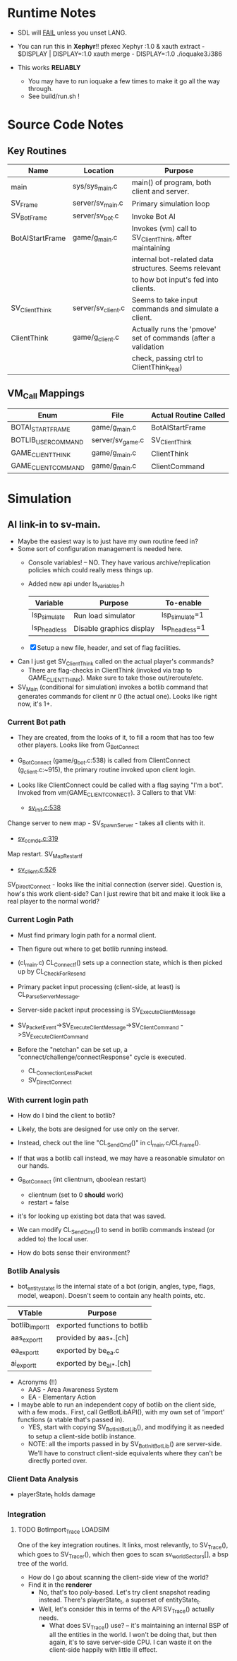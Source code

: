 * Runtime Notes
  - SDL will _FAIL_ unless you unset LANG.
  - You can run this in *Xephyr*!!
    pfexec Xephyr :1.0 &
    xauth extract - $DISPLAY | DISPLAY=:1.0 xauth merge -
    DISPLAY=:1.0 ./ioquake3.i386

  - This works  *RELIABLY*
    - You may have to run ioquake a few times to make it go all the
      way through.
    - See build/run.sh !

* Source Code Notes
** Key Routines
   
   | Name            | Location           | Purpose                                                       |
   |-----------------+--------------------+---------------------------------------------------------------|
   | main            | sys/sys_main.c     | main() of program, both client and server.                    |
   | SV_Frame        | server/sv_main.c   | Primary simulation loop                                       |
   | SV_BotFrame     | server/sv_bot.c    | Invoke Bot AI                                                 |
   | BotAIStartFrame | game/g_main.c      | Invokes (vm) call to SV_ClientThink, after maintaining        |
   |                 |                    | internal bot-related data structures.  Seems relevant         |
   |                 |                    | to how bot input's fed into clients.                          |
   | SV_ClientThink  | server/sv_client.c | Seems to take input commands and simulate a client.           |
   | ClientThink     | game/g_client.c    | Actually runs the 'pmove' set of commands (after a validation |
   |                 |                    | check, passing ctrl to ClientThink_real)                      |
   
** VM_Call Mappings

   | Enum                | File             | Actual Routine Called |
   |---------------------+------------------+-----------------------|
   | BOTAI_START_FRAME   | game/g_main.c    | BotAIStartFrame       |
   | BOTLIB_USER_COMMAND | server/sv_game.c | SV_ClientThink        |
   | GAME_CLIENT_THINK   | game/g_main.c    | ClientThink           |
   | GAME_CLIENT_COMMAND | game/g_main.c    | ClientCommand         | 
  
* Simulation
** AI link-in to sv-main.
   - Maybe the easiest way is to just have my own routine feed in?
   - Some sort of configuration management is needed here.
     - Console variables! -- NO.  They have various
       archive/replication policies which could really mess things up.
     - Added new api under ls_variables.h
       | Variable     | Purpose                  | To-enable      |
       |--------------+--------------------------+----------------|
       | lsp_simulate | Run load simulator       | lsp_simulate=1 |
       | lsp_headless | Disable graphics display | lsp_headless=1 |

     - [X] Setup a new file, header, and set of flag facilities.


   - Can I just get SV_ClientThink called on the actual player's
     commands?
     - There are flag-checks in ClientThink (invoked via trap to
       GAME_CLIENT_THINK). Make sure to take those out/reroute/etc. 
   - SV_Main (conditional for simulation) invokes a botlib command
     that generates commands for client nr 0 (the actual one).  Looks
     like right now, it's 1+.

*** Current Bot path
    - They are created, from the looks of it, to fill a room that has
      too few other players.  Looks like from G_BotConnect
    - G_BotConnect (game/g_bot.c:538) is called from ClientConnect
      (g_client.c:~915), the primary routine invoked upon client
      login. 

    - Looks like ClientConnect could be called with a flag saying "I'm
      a bot".  Invoked from vm(GAME_CLIENT_CONNECT).  3 Callers to
      that VM:
      - _sv_init.c:538_
	Change server to new map - SV_SpawnServer - takes all clients
        with it. 
	
      - _sv_ccmds.c:319_
	Map restart. SV_MapRestart_f

      - _sv_client.c:526_
	SV_DirectConnect - looks like the initial connection (server
        side). Question is, how's this work client-side?  Can I just
        rewire that bit and make it look like a real player to the
        normal world?

*** Current Login Path
    - Must find primary login path for a normal client.
    - Then figure out where to get botlib running instead. 

    - (cl_main.c) CL_Connect_f() sets up a connection state, which is then picked
      up by CL_CheckForResend
    
    - Primary packet input processing (client-side, at least) is
      CL_ParseServerMessage. 
    - Server-side packet input processing is SV_ExecuteClientMessage

    - SV_PacketEvent->SV_ExecuteClientMessage->SV_ClientCommand
      ->SV_ExecuteClientCommand

    - Before the "netchan" can be set up, a
      "connect/challenge/connectResponse" cycle is executed.
      - CL_ConnectionLessPacket
      - SV_DirectConnect

*** With current login path
    - How do I bind the client to botlib?
    - Likely, the bots are designed for use only on the server.
    - Instead, check out the line "CL_SendCmd()" in
      cl_main.c/CL_Frame().
    - If that was a botlib call instead, we may have a reasonable
      simulator on our hands.
    
    - G_BotConnect (int clientnum, qboolean restart)
      - clientnum (set to 0 *should* work)
      - restart = false
	- it's for looking up existing bot data that was saved. 
      
    - We can modify CL_SendCmd() to send in botlib commands instead
      (or added to) the local user.
    - How do bots sense their environment?

*** Botlib Analysis
    - bot_entitystate_t is the internal state of a bot (origin,
      angles, type, flags, model, weapon).  Doesn't seem to contain any
      health points, etc.
      
    | VTable          | Purpose                      |
    |-----------------+------------------------------|
    | botlib_import_t | exported functions to botlib |
    | aas_export_t    | provided by aas_*.[ch]       |
    | ea_export_t     | exported by be_ea.c          |
    | ai_export_t     | exported by be_ai_*.[ch]     |

    - Acronyms (!!)
      - AAS - Area Awareness System
      - EA - Elementary Action

    - I maybe able to run an independent copy of botlib on the client
      side, with a few mods..  First, call GetBotLibAPI(), with my own
      set of 'import' functions (a vtable that's passed in).
      - YES, start with copying SV_BotInitBotLib(), and modifying it
        as needed to setup a client-side botlib instance.
      - NOTE: all the imports passed in by SV_BotInitBotLib() are
        server-side.  We'll have to construct client-side equivalents
        where they can't be directly ported over.
*** Client Data Analysis
    - playerState_t holds damage
*** Integration     
**** TODO BotImport_Trace					    :LOADSIM:
     One of the key integration routines.  It links, most relevantly,
     to SV_Trace(), which goes to SV_Trace_r(), which then goes to
     scan sv_worldSectors[], a bsp tree of the world.
     - How do I go about scanning the client-side view of the world?
     - Find it in the *renderer*
       - No, that's too poly-based.  Let's try client snapshot reading
         instead.  There's playerState_t, a superset of entityState_t.
       - Well, let's consider this in terms of the API SV_Trace()
         actually needs.
         - What does SV_Trace() use? -- it's maintaining an internal
           BSP of all the entities in the world.  I won't be doing
           that, but then again, it's to save server-side CPU.  I can
           waste it on the client-side happily with little ill effect.

